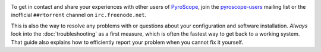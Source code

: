 .. included at several places

.. image:: https://raw.githubusercontent.com/pyroscope/pyrocore/master/docs/_static/img/help.png
    :align: left

To get in contact and share your experiences with other users of
`PyroScope`_, join the `pyroscope-users`_ mailing list or the inofficial
``##rtorrent`` channel on ``irc.freenode.net``.

This is also the way to resolve any problems with or questions about your configuration
and software installation.
*Always* look into the :doc:`troubleshooting` as a first measure,
which is often the fastest way to get back to a working system.
That guide also explains how to efficiently report your problem when you cannot fix it yourself.

.. _`PyroScope`: https://github.com/pyroscope
.. _`pyroscope-users`: http://groups.google.com/group/pyroscope-users
.. _`rTorrent-PS`: https://github.com/pyroscope/rtorrent-ps
